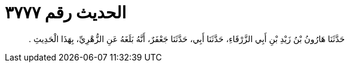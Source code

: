 
= الحديث رقم ٣٧٧٧

[quote.hadith]
حَدَّثَنَا هَارُونُ بْنُ زَيْدِ بْنِ أَبِي الزَّرْقَاءِ، حَدَّثَنَا أَبِي، حَدَّثَنَا جَعْفَرٌ، أَنَّهُ بَلَغَهُ عَنِ الزُّهْرِيِّ، بِهَذَا الْحَدِيثِ ‏.‏